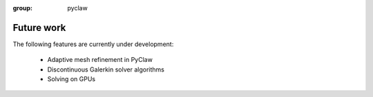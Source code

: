 :group: pyclaw

.. _future:

********************
Future work
********************
The following features are currently under development:

    * Adaptive mesh refinement in PyClaw
    * Discontinuous Galerkin solver algorithms
    * Solving on GPUs

